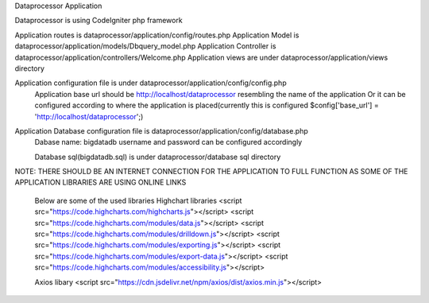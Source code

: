 Dataprocessor Application

Dataprocessor is using CodeIgniter php framework

Application routes is dataprocessor/application/config/routes.php
Application Model is dataprocessor/application/models/Dbquery_model.php
Application Controller is dataprocessor/application/controllers/Welcome.php
Application views are under dataprocessor/application/views directory

Application configuration file is under dataprocessor/application/config/config.php
      Application base url should be http://localhost/dataprocessor resembling the name of the application
      Or it can be configured according to where the application is placed(currently this is configured $config['base_url'] = 'http://localhost/dataprocessor';)

Application Database configuration file is dataprocessor/application/config/database.php
            Dabase name: bigdatadb
            username and password can be configured accordingly
            
            Database sql(bigdatadb.sql) is under dataprocessor/database sql directory
            

NOTE: THERE SHOULD BE AN INTERNET CONNECTION FOR THE APPLICATION TO FULL FUNCTION AS SOME OF THE APPLICATION LIBRARIES ARE USING ONLINE LINKS
      
      Below are some of the used libraries
      Highchart libraries
      <script src="https://code.highcharts.com/highcharts.js"></script>
      <script src="https://code.highcharts.com/modules/data.js"></script>
      <script src="https://code.highcharts.com/modules/drilldown.js"></script>
      <script src="https://code.highcharts.com/modules/exporting.js"></script>
      <script src="https://code.highcharts.com/modules/export-data.js"></script>
      <script src="https://code.highcharts.com/modules/accessibility.js"></script>
      
      Axios libary
      <script src="https://cdn.jsdelivr.net/npm/axios/dist/axios.min.js"></script>
      
      
